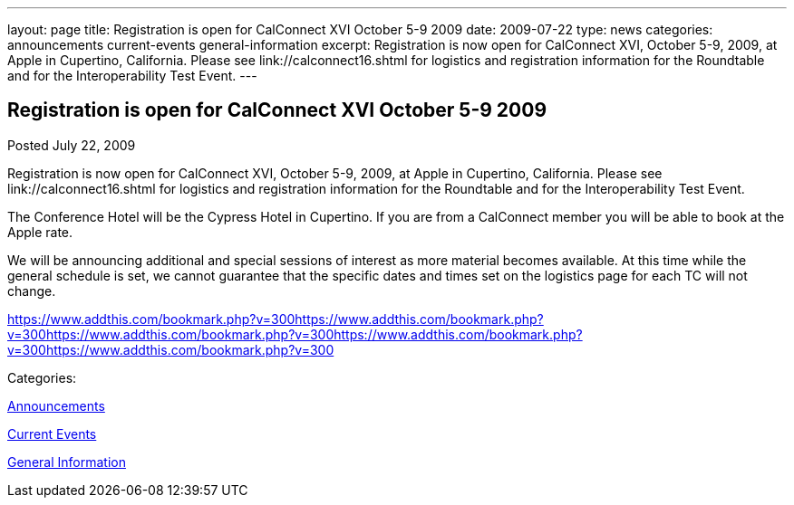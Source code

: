 ---
layout: page
title: Registration is open for CalConnect XVI October 5-9 2009
date: 2009-07-22
type: news
categories: announcements current-events general-information
excerpt: Registration is now open for CalConnect XVI, October 5-9, 2009, at Apple in Cupertino, California. Please see link://calconnect16.shtml for logistics and registration information for the Roundtable and for the Interoperability Test Event.
---

== Registration is open for CalConnect XVI October 5-9 2009

[[node-328]]
Posted July 22, 2009 

Registration is now open for CalConnect XVI, October 5-9, 2009, at Apple in Cupertino, California. Please see link://calconnect16.shtml for logistics and registration information for the Roundtable and for the Interoperability Test Event.

The Conference Hotel will be the Cypress Hotel in Cupertino. If you are from a CalConnect member you will be able to book at the Apple rate.

We will be announcing additional and special sessions of interest as more material becomes available. At this time while the general schedule is set, we cannot guarantee that the specific dates and times set on the logistics page for each TC will not change.&nbsp;

https://www.addthis.com/bookmark.php?v=300https://www.addthis.com/bookmark.php?v=300https://www.addthis.com/bookmark.php?v=300https://www.addthis.com/bookmark.php?v=300https://www.addthis.com/bookmark.php?v=300

Categories:&nbsp;

link:/news/announcements[Announcements]

link:/news/current-events[Current Events]

link:/news/general-information[General Information]

